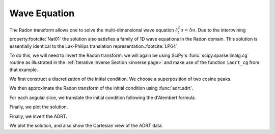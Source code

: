 Wave Equation
=============

The Radon transform allows one to solve the multi-dimensional wave equation
:math:`\partial_t^2 u = \Delta u`. Due to the intertwining property\ 
:footcite:`Nat01` the solution also satisfies a family of 1D wave equations in
the Radon domain. This solution is essentially identical to the Lax-Philips
translation representation.\ :footcite:`LP64`

To do this, we will need to invert the Radon transform: we will again be using
SciPy's :func:`scipy.sparse.linalg.cg` routine as illustrated in the
:ref:`Iterative Inverse Section <inverse page>` and make use of the function
``iadrt_cg`` from that example.

.. plot:: code/iadrt_cg.py
   :context: reset
   :include-source: false
   :nofigs:

We first construct a discretization of the initial condition. We choose a
superposition of two cosine peaks.

.. plot::
   :context: close-figs
   :align: center

   n = 2**9
   xx = np.linspace(0.0, 1.0, n)
   X, Y = np.meshgrid(xx, xx)

   alph1 = 16.0
   alph2 = 8.0

   x1, y1 = 0.6, 0.65
   x2, y2 = 0.4, 0.35

   R1 = np.sqrt((X - x1)**2 + (Y - y1)**2)
   R2 = np.sqrt((X - x2)**2 + (Y - y2)**2)

   init = 0.5*(np.cos(np.pi*alph1*R1) + 1.0)*(R1 < 1.0/alph1) \
        + 0.5*(np.cos(np.pi*alph2*R2) + 1.0)*(R2 < 1.0/alph2)


We then approximate the Radon transform of the initial condition using :func:`adrt.adrt`.

.. plot::
   :context: close-figs
   :align: center

   init_adrt = adrt.adrt(init)

For each angular slice, we translate the initial condition following the d'Alembert formula.

.. plot::
   :context: close-figs
   :align: center

   sol_adrt = np.zeros(init_adrt.shape)

   m = init_adrt.shape[1]

   # Eulerian grid
   yy = np.linspace(-1.0, 1.0, m)

   time = 0.20
   for q in range(4):
       for i in range(n):
           th = np.arctan(i/(n-1))

           # Construct Lagrangian grid then interpolate
           xx = yy + time/np.cos(th)
           sol_adrt[q, :, i] += 0.5*np.interp(yy, xx, init_adrt[q, :, i])
           xx = yy - time/np.cos(th)
           sol_adrt[q, :, i] += 0.5*np.interp(yy, xx, init_adrt[q, :, i])


Finally, we plot the solution.

.. plot::
   :context: close-figs
   :align: center


   plt.plot(init_adrt[0, :, m//2], label='initial ADRT slice')
   plt.plot(sol_adrt[0, :, m//2], label='solution ADRT slice')
   plt.legend()

Finally, we invert the ADRT.

.. plot::
   :context: close-figs
   :align: center

   # Using iadrt_cg from the Iterative Inverse example
   sol = iadrt_cg(sol_adrt)

We plot the solution, and also show the Cartesian view of the ADRT data.

.. plot::
   :context: close-figs
   :align: center

   fig, axs = plt.subplots(nrows=2, ncols=2, figsize=(8, 5))

   cart_extent = 0.5*np.array([-np.sqrt(2), np.sqrt(2), -np.pi, np.pi])

   ax = axs[0, 1]
   im = ax.imshow(adrt.utils.interp_to_cart(init_adrt), aspect='auto', extent=cart_extent)
   plt.colorbar(im, ax=ax)
   ax.set_xlabel('$\\theta$')
   ax.set_ylabel('$t$')

   ax = axs[1, 1]
   im = ax.imshow(adrt.utils.interp_to_cart(sol_adrt), aspect='auto', extent=cart_extent)
   plt.colorbar(im, ax=ax)
   ax.set_xlabel('$x$')
   ax.set_ylabel('$y$')
   ax.set_xlabel('$\\theta$')
   ax.set_ylabel('$t$')

   ax = axs[0, 0]
   im = ax.imshow(init, extent=(0, 1, 0, 1))
   ax.set_title('time = {:1.1f}'.format(0))
   plt.colorbar(im, ax=ax)
   ax.set_aspect(1)
   ax.set_xlabel('$x$')
   ax.set_ylabel('$y$')

   ax = axs[1, 0]
   ax.set_title('time = {:1.1f}'.format(time))
   im = ax.imshow(sol, extent=(0, 1, 0, 1))
   plt.colorbar(im, ax=ax)
   ax.set_aspect(1)
   ax.set_xlabel('$x$')
   ax.set_ylabel('$y$')

   fig.tight_layout()
   fig.show()


.. footbibliography::

